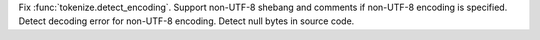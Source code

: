 Fix :func:`tokenize.detect_encoding`. Support non-UTF-8 shebang and comments
if non-UTF-8 encoding is specified. Detect decoding error for non-UTF-8
encoding. Detect null bytes in source code.
